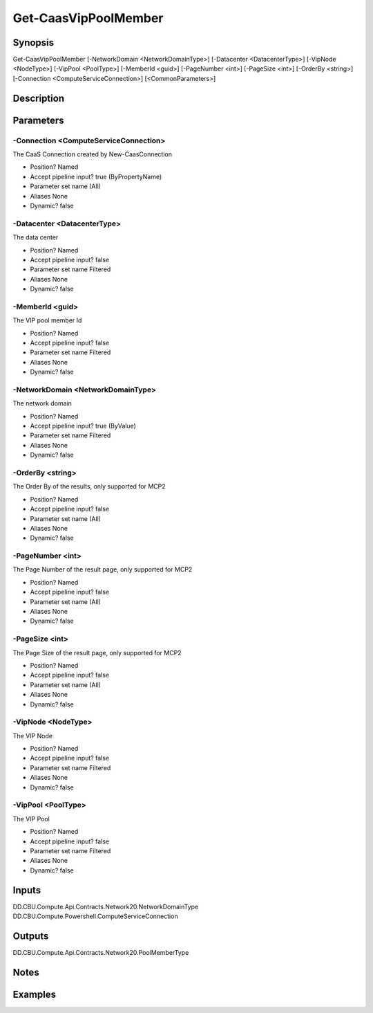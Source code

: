﻿
Get-CaasVipPoolMember
===================

Synopsis
--------

.. code-block:: powershell
    
    
Get-CaasVipPoolMember [-NetworkDomain <NetworkDomainType>] [-Datacenter <DatacenterType>] [-VipNode <NodeType>] [-VipPool <PoolType>] [-MemberId <guid>] [-PageNumber <int>] [-PageSize <int>] [-OrderBy <string>] [-Connection <ComputeServiceConnection>] [<CommonParameters>]





Description
-----------



Parameters
----------




-Connection <ComputeServiceConnection>
~~~~~~~~~

The CaaS Connection created by New-CaasConnection

* Position?                    Named
* Accept pipeline input?       true (ByPropertyName)
* Parameter set name           (All)
* Aliases                      None
* Dynamic?                     false





-Datacenter <DatacenterType>
~~~~~~~~~

The data center

* Position?                    Named
* Accept pipeline input?       false
* Parameter set name           Filtered
* Aliases                      None
* Dynamic?                     false





-MemberId <guid>
~~~~~~~~~

The VIP pool member Id

* Position?                    Named
* Accept pipeline input?       false
* Parameter set name           Filtered
* Aliases                      None
* Dynamic?                     false





-NetworkDomain <NetworkDomainType>
~~~~~~~~~

The network domain

* Position?                    Named
* Accept pipeline input?       true (ByValue)
* Parameter set name           Filtered
* Aliases                      None
* Dynamic?                     false





-OrderBy <string>
~~~~~~~~~

The Order By of the results, only supported for MCP2

* Position?                    Named
* Accept pipeline input?       false
* Parameter set name           (All)
* Aliases                      None
* Dynamic?                     false





-PageNumber <int>
~~~~~~~~~

The Page Number of the result page, only supported for MCP2

* Position?                    Named
* Accept pipeline input?       false
* Parameter set name           (All)
* Aliases                      None
* Dynamic?                     false





-PageSize <int>
~~~~~~~~~

The Page Size of the result page, only supported for MCP2

* Position?                    Named
* Accept pipeline input?       false
* Parameter set name           (All)
* Aliases                      None
* Dynamic?                     false





-VipNode <NodeType>
~~~~~~~~~

The VIP Node

* Position?                    Named
* Accept pipeline input?       false
* Parameter set name           Filtered
* Aliases                      None
* Dynamic?                     false





-VipPool <PoolType>
~~~~~~~~~

The VIP Pool

* Position?                    Named
* Accept pipeline input?       false
* Parameter set name           Filtered
* Aliases                      None
* Dynamic?                     false





Inputs
------

DD.CBU.Compute.Api.Contracts.Network20.NetworkDomainType
DD.CBU.Compute.Powershell.ComputeServiceConnection


Outputs
-------

DD.CBU.Compute.Api.Contracts.Network20.PoolMemberType


Notes
-----



Examples
---------


